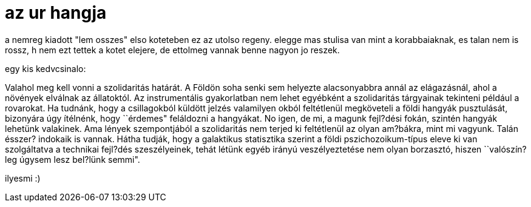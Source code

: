 = az ur hangja

:slug: az-ur-hangja
:category: konyv
:tags: hu
:date: 2008-06-11T23:25:46Z
++++
<p>a nemreg kiadott "lem osszes" elso koteteben ez az utolso regeny. elegge mas stulisa van mint a korabbaiaknak, es talan nem is rossz, h nem ezt tettek a kotet elejere, de ettolmeg vannak benne nagyon jo reszek.</p><p>egy kis kedvcsinalo:</p><p>Valahol meg kell vonni a szolidaritás határát. A Földön soha senki sem helyezte alacsonyabbra annál az elágazásnál, ahol a növények elválnak az állatoktól. Az instrumentális gyakorlatban nem lehet egyébként a szolidaritás tárgyainak tekinteni például a rovarokat. Ha tudnánk, hogy a csillagokból küldött jelzés valamilyen okból feltétlenül megköveteli a földi hangyák pusztulását, bizonyára úgy ítélnénk, hogy ``érdemes" feláldozni a hangyákat. No igen, de mi, a magunk fejl?dési fokán, szintén hangyák lehetünk valakinek. Ama lények szempontjából a szolidaritás nem terjed ki feltétlenül az olyan am?bákra, mint mi vagyunk. Talán ésszer? indokaik is vannak. Hátha tudják, hogy a galaktikus statisztika szerint a földi pszichozoikum-típus eleve ki van szolgáltatva a technikai fejl?dés szeszélyeinek, tehát létünk egyéb irányú veszélyeztetése nem olyan borzasztó, hiszen ``valószín?leg úgysem lesz bel?lünk semmi".</p><p>ilyesmi :)</p>
++++
